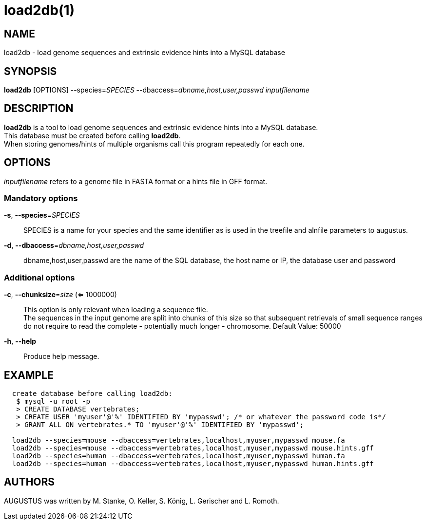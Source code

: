 # load2db(1)

## NAME

load2db - load genome sequences and extrinsic evidence hints into a MySQL database

## SYNOPSIS

*load2db* [OPTIONS] --species=_SPECIES_ --dbaccess=_dbname,host,user,passwd_ _inputfilename_

## DESCRIPTION

*load2db* is a tool to load genome sequences and extrinsic evidence hints into a MySQL database. +
This database must be created before calling *load2db*. +
When storing genomes/hints of multiple organisms call this program repeatedly for each one.

## OPTIONS

_inputfilename_ refers to a genome file in FASTA format or a hints file in GFF format.

### Mandatory options
    
*-s*, *--species*=_SPECIES_::
  SPECIES is a name for your species and the same identifier as is used in the treefile and alnfile parameters to augustus.

*-d*, *--dbaccess*=_dbname,host,user,passwd_::
  dbname,host,user,passwd are the name of the SQL database, the host name or IP, the database user and password

### Additional options

*-c*, *--chunksize*=_size_ (<= 1000000):: 
  This option is only relevant when loading a sequence file. +
  The sequences in the input genome are split into chunks of this size so
  that subsequent retrievals of small sequence ranges do not require to read
  the complete - potentially much longer - chromosome. Default Value: 50000

*-h*, *--help*::
   Produce help message.

## EXAMPLE
----
  create database before calling load2db:
   $ mysql -u root -p
   > CREATE DATABASE vertebrates;
   > CREATE USER 'myuser'@'%' IDENTIFIED BY 'mypasswd'; /* or whatever the password code is*/
   > GRANT ALL ON vertebrates.* TO 'myuser'@'%' IDENTIFIED BY 'mypasswd';

  load2db --species=mouse --dbaccess=vertebrates,localhost,myuser,mypasswd mouse.fa
  load2db --species=mouse --dbaccess=vertebrates,localhost,myuser,mypasswd mouse.hints.gff
  load2db --species=human --dbaccess=vertebrates,localhost,myuser,mypasswd human.fa
  load2db --species=human --dbaccess=vertebrates,localhost,myuser,mypasswd human.hints.gff
----
## AUTHORS

AUGUSTUS was written by M. Stanke, O. Keller, S. König, L. Gerischer and L. Romoth.
